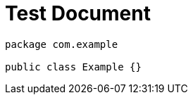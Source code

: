 = Test Document
:chomp: packages

[source,kotlin]
----
package com.example

public class Example {}
----
